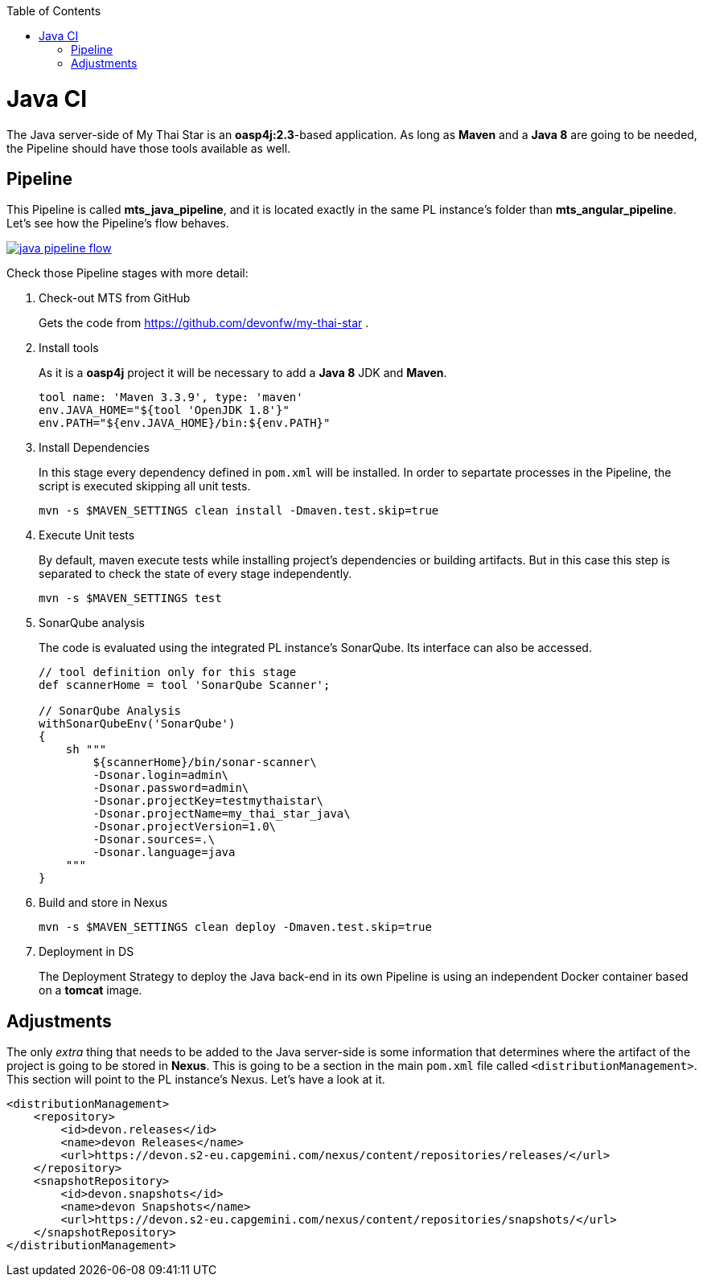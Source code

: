 :toc: macro
toc::[]

= Java CI

The Java server-side of My Thai Star is an *oasp4j:2.3*-based application. As long as *Maven* and a *Java 8* are going to be needed, the Pipeline should have those tools available as well.

== Pipeline

This Pipeline is called *mts_java_pipeline*, and it is located exactly in the same PL instance's folder than *mts_angular_pipeline*. Let's see how the Pipeline's flow behaves.

image::images/ci/java/java_pipeline_flow.PNG[, link="java_pipeline_flow.PNG"] 

Check those Pipeline stages with more detail:

. Check-out MTS from GitHub
+
Gets the code from https://github.com/devonfw/my-thai-star .
+
. Install tools
+
As it is a *oasp4j* project it will be necessary to add a *Java 8* JDK and *Maven*.
+
[source, groovy]
----
tool name: 'Maven 3.3.9', type: 'maven'
env.JAVA_HOME="${tool 'OpenJDK 1.8'}"
env.PATH="${env.JAVA_HOME}/bin:${env.PATH}"
----
+
. Install Dependencies
+
In this stage every dependency defined in `pom.xml` will be installed. In order to separtate processes in the Pipeline, the script is executed skipping all unit tests.
+
[source, groovy]
----
mvn -s $MAVEN_SETTINGS clean install -Dmaven.test.skip=true
----
+
. Execute Unit tests
+
By default, maven execute tests while installing project's dependencies or building artifacts. But in this case this step is separated to check the state of every stage independently.
+
[source, groovy]
----
mvn -s $MAVEN_SETTINGS test
----
+
. SonarQube analysis
+
The code is evaluated using the integrated PL instance's SonarQube. Its interface can also be accessed.
+
[source, groovy]
----
// tool definition only for this stage
def scannerHome = tool 'SonarQube Scanner';

// SonarQube Analysis
withSonarQubeEnv('SonarQube') 
{
    sh """
        ${scannerHome}/bin/sonar-scanner\
        -Dsonar.login=admin\
        -Dsonar.password=admin\
        -Dsonar.projectKey=testmythaistar\
        -Dsonar.projectName=my_thai_star_java\
        -Dsonar.projectVersion=1.0\
        -Dsonar.sources=.\
        -Dsonar.language=java
    """
}
----
+
. Build and store in Nexus
+
//
+
[source, groovy]
----
mvn -s $MAVEN_SETTINGS clean deploy -Dmaven.test.skip=true
----
. Deployment in DS
+
The Deployment Strategy to deploy the Java back-end in its own Pipeline is using an independent Docker container based on a *tomcat* image.


== Adjustments

The only _extra_ thing that needs to be added to the Java server-side is some information that determines where the artifact of the project is going to be stored in *Nexus*. This is going to be a section in the main `pom.xml` file called `<distributionManagement>`. This section will point to the PL instance's Nexus. Let's have a look at it.

[source, xml]
----
<distributionManagement>
    <repository>
        <id>devon.releases</id>
        <name>devon Releases</name>
        <url>https://devon.s2-eu.capgemini.com/nexus/content/repositories/releases/</url>
    </repository>
    <snapshotRepository>
        <id>devon.snapshots</id>
        <name>devon Snapshots</name>
        <url>https://devon.s2-eu.capgemini.com/nexus/content/repositories/snapshots/</url>
    </snapshotRepository>
</distributionManagement>
----